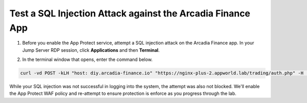 Test a SQL Injection Attack against the Arcadia Finance App
===========================================================

1. Before you enable the App Protect service, attempt a SQL injection attack on the Arcadia Finance app. In your Jump Server RDP session, click **Applications** and then **Terminal**.

.. image:: images/terminal_click.png

.. image:: images/terminal_new.png

2. In the terminal window that opens, enter the command below.

.. code-block:: bash

   curl -vd POST -kLH "host: diy.arcadia-finance.io" "https://nginx-plus-2.appworld.lab/trading/auth.php" -H 'Sec-Fetch-User: ?1' --data-raw 'username='+or+1=1'--&password='

.. image:: images/terminal_curl_output_block.png

While your SQL injection was not successful in logging into the system, the attempt was also not blocked. We'll enable the App Protect WAF policy and re-attempt to ensure protection is enforce as you progress through the lab.

